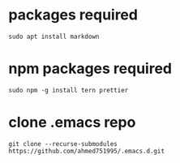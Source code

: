 * packages required
  
#+BEGIN_SRC shell
sudo apt install markdown  
#+END_SRC

* npm packages required

#+BEGIN_SRC shell
sudo npm -g install tern prettier
#+END_SRC

* clone .emacs repo

#+BEGIN_SRC shell
git clone --recurse-submodules https://github.com/ahmed751995/.emacs.d.git
#+END_SRC

